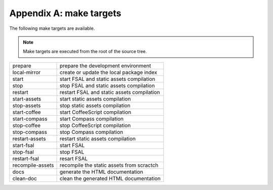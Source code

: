 Appendix A: make targets
========================

The following make targets are available.

.. note::
    Make targets are executed from the root of the source tree.

==================  ===========================================================
prepare             prepare the development environment
local-mirror        create or update the local package index
start               start FSAL and static assets compilation
stop                stop FSAL and static assets compilation
restart             restart FSAL and static assets compilation
start-assets        start static assets compilation
stop-assets         stop static assets compilation
start-coffee        start CoffeeScript compilation
start-compass       start Compass compilation
stop-coffee         stop CoffeeScript compilation
stop-compass        stop Compass compilation
restart-assets      restart static assets compilation
start-fsal          start FSAL
stop-fsal           stop FSAL
restart-fsal        resart FSAL
recompile-assets    recompile the static assets from scractch
docs                generate the HTML documentation
clean-doc           clean the generated HTML documentation
==================  ===========================================================
